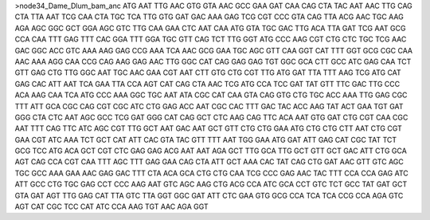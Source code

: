 >node34_Dame_Dlum_bam_anc
ATG AAT TTG AAC GTG GTA AAC GCC GAA GAT CAA CAG CTA TAC AAT AAC TTG CAG CTA TTA AAT TCG CAA CTA TGC TCA TTG GTG GAT GAC AAA GAG TCG CGT CCC GTA CAG TTA ACG AAC TGC AAG AGA AGC GGC GCT GGA AGC GTC TTG CAA GAA CTC AAT CAA ATG GTA TGC GAC TTG ACA TTA GAT TCG AAT GCG CCA CAA TTT GAG TTT CAC GGA TTT GGA TGC GTT CAG TCT TTG GGT ATG CCC AAG CGT CTG CTC TGC TCG AAC GAC GGC ACC GTC AAA AAG GAG CCG AAA TCA AAC GCG GAA TGC AGC GTT CAA GGT CAT TTT GGT GCG CGC CAA AAC AAA AGG CAA CCG CAG AAG GAG AAC TTG GGC CAT CAG GAG GAG TGT GGC GCA CTT GCC ATC GAG CAA TCT GTT GAG CTG TTG GGC AAT TGC AAC GAA CGT AAT CTT GTG CTG CGT TTG ATG GAT TTA TTT AAG TCG ATG CAT GAG CAC ATT AAT TCA GAA TTA CCA AGT CAT CAG CTA AAC TCG ATG CCA TCC GAT TAT GTT TTC GAC TTG CCC ACA AAG CAA TCA ATG CCC AAA GGC TGC AAT ATA CGC CAT CAA GTA CAG GTG CTG TGC ACC AAA TTG GAG CGC TTT ATT GCA CGC CAG CGT CGC ATC CTG GAG ACC AAT CGC CAC TTT GAC TAC ACC AAG TAT ACT GAA TGT GAT GGG CTA CTC AAT AGC GCC TCG GAT GGG CAT CAG GCT CTC AAG CAG TTC ACA AAT GTG GAT CTG CGT CAA CGC AAT TTT CAG TTC ATC AGC CGT TTG GCT AAT GAC AAT GCT GTT CTG CTG GAA ATG CTG CTG CTT AAT CTG CGT GAA CGT ATC AAA TCT GCT CAT ATT CAC GTA TAC GTT TTT AAT TGG GAA ATG GAT ATT GAG CAT CGC TAT TCT GCG TCC ATG ACA GCT CGT CTC GAG GAG ACG AAT AAT AGA GCT TTG GCA TTG GCT GTT GCT GAC ATT CTG GCA AGT CAG CCA CGT CAA TTT AGC TTT GAG GAA CAG CTA ATT GCT AAA CAC TAT CAG CTG GAT AAC GTT GTC AGC TGC GCC AAA GAA AAC GAG GAC TTT CTA ACA GCA CTG CTG CAA TCG CCC GAG AAC TAC TTT CCA CCA GAG ATC ATT GCC CTG TGC GAG CCT CCC AAG AAT GTC AGC AAG CTG ACG CCA ATC GCA CCT GTC TCT GCC TAT GAT GCT GTA GAT AGT TTG GAG CAT TTA GTC TTA GGT GGC GAT ATT CTC GAA GTG GCG CCA TCA TCA CCG CCA AGA GTC AGT CAT CGC TCC CAT ATC CCA AAG TGT AAC AGA GGT 
